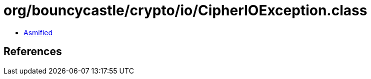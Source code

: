 = org/bouncycastle/crypto/io/CipherIOException.class

 - link:CipherIOException-asmified.java[Asmified]

== References

